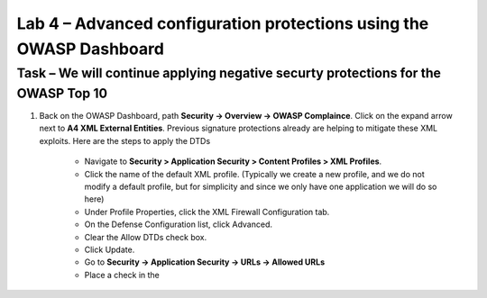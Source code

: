 Lab 4 – Advanced configuration protections using the OWASP Dashboard
---------------------------------------------------------------------


Task – We will continue applying negative securty protections for the OWASP Top 10
~~~~~~~~~~~~~~~~~~~~~~~~~~~~~~~~~~~~~~~~~~~~~~~~~~~~~~~~~~~~~~~~~~~~~~~~~~~~~~~~~~~~~~~~~~~~~



#. Back on the OWASP Dashboard, path **Security -> Overview -> OWASP Complaince**. Click on the expand arrow next to **A4  XML External Entities**.  Previous signature protections already are helping to mitigate these XML exploits.  Here are the steps to apply the DTDs 

    - Navigate to **Security > Application Security > Content Profiles > XML Profiles**.
    - Click the name of the default XML profile. (Typically we create a new profile, and we do not modify a default profile, but for simplicity and since we only have one application we will do so here)
    - Under Profile Properties, click the XML Firewall Configuration tab.
    - On the Defense Configuration list, click Advanced.
    - Clear the Allow DTDs check box.
    - Click Update.
    - Go to **Security -> Application Security -> URLs -> Allowed URLs**
    - Place a check in the 